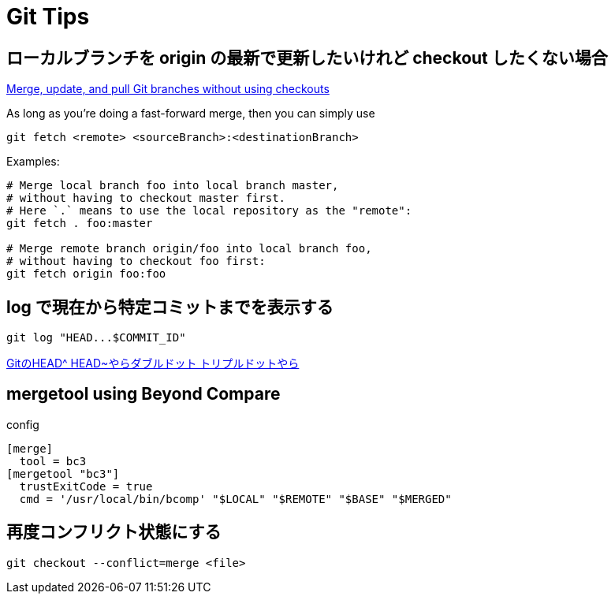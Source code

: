 = Git Tips


== ローカルブランチを origin の最新で更新したいけれど checkout したくない場合
https://stackoverflow.com/questions/3216360/merge-update-and-pull-git-branches-without-using-checkouts[Merge, update, and pull Git branches without using checkouts]

As long as you're doing a fast-forward merge, then you can simply use

[source, sh]
----
git fetch <remote> <sourceBranch>:<destinationBranch>
----

Examples:

[source, sh]
----
# Merge local branch foo into local branch master,
# without having to checkout master first.
# Here `.` means to use the local repository as the "remote":
git fetch . foo:master

# Merge remote branch origin/foo into local branch foo,
# without having to checkout foo first:
git fetch origin foo:foo
----


== log で現在から特定コミットまでを表示する
[source, sh]
----
git log "HEAD...$COMMIT_ID"
----

http://tech.aainc.co.jp/archives/6740[GitのHEAD^ HEAD~やらダブルドット トリプルドットやら]


== mergetool using Beyond Compare
config

[source]
----
[merge]
  tool = bc3
[mergetool "bc3"]
  trustExitCode = true
  cmd = '/usr/local/bin/bcomp' "$LOCAL" "$REMOTE" "$BASE" "$MERGED"
----


== 再度コンフリクト状態にする
[source, sh]
----
git checkout --conflict=merge <file>
----

